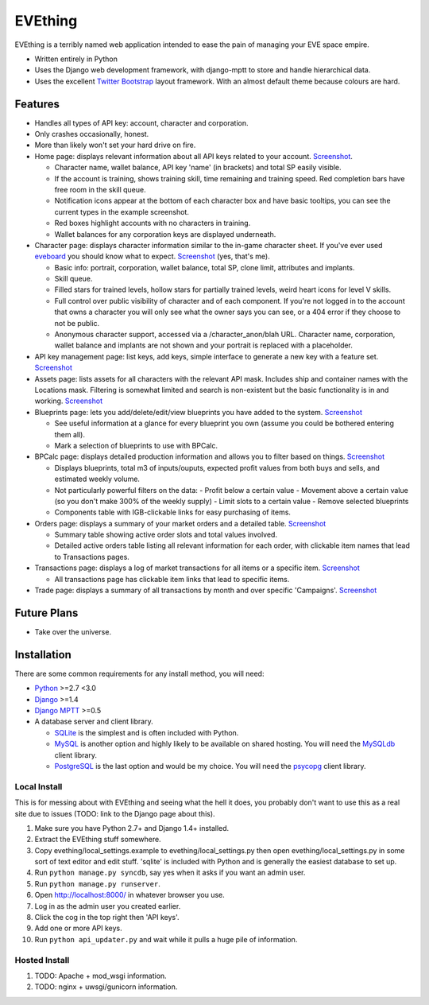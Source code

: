 ========
EVEthing
========

EVEthing is a terribly named web application intended to ease the pain of managing your
EVE space empire.

- Written entirely in Python
- Uses the Django web development framework, with django-mptt to store and handle hierarchical
  data.
- Uses the excellent `Twitter Bootstrap <http://twitter.github.com/bootstrap/>`_ layout framework.
  With an almost default theme because colours are hard.

Features
========

- Handles all types of API key: account, character and corporation.

- Only crashes occasionally, honest.

- More than likely won't set your hard drive on fire.

- Home page: displays relevant information about all API keys related to your account.
  `Screenshot <https://github.com/madcowfred/evething/raw/develop/doc-images/home.png>`_.
  
  + Character name, wallet balance, API key 'name' (in brackets) and total SP easily
    visible.
  + If the account is training, shows training skill, time remaining and training
    speed. Red completion bars have free room in the skill queue.
  + Notification icons appear at the bottom of each character box and have basic
    tooltips, you can see the current types in the example screenshot.
  + Red boxes highlight accounts with no characters in training.
  + Wallet balances for any corporation keys are displayed underneath.

- Character page: displays character information similar to the in-game character sheet.
  If you've ever used `eveboard <http://eveboard.com>`_ you should know what to expect.
  `Screenshot <https://github.com/madcowfred/evething/raw/develop/doc-images/character.png>`_
  (yes, that's me).

  + Basic info: portrait, corporation, wallet balance, total SP, clone limit, attributes and
    implants.
  + Skill queue.
  + Filled stars for trained levels, hollow stars for partially trained levels, weird heart icons for
    level V skills.
  + Full control over public visibility of character and of each component. If you're not
    logged in to the account that owns a character you will only see what the owner says
    you can see, or a 404 error if they choose to not be public.
  + Anonymous character support, accessed via a /character_anon/blah URL. Character name,
    corporation, wallet balance and implants are not shown and your portrait is replaced
    with a placeholder.

- API key management page: list keys, add keys, simple interface to generate a new key with
  a feature set. `Screenshot <https://github.com/madcowfred/evething/raw/develop/doc-images/apikeys.png>`_

- Assets page: lists assets for all characters with the relevant API mask. Includes ship
  and container names with the Locations mask. Filtering is somewhat limited and search is
  non-existent but the basic functionality is in and working.
  `Screenshot <https://github.com/madcowfred/evething/raw/develop/doc-images/assets.png>`_

- Blueprints page: lets you add/delete/edit/view blueprints you have added to the system.
  `Screenshot <https://github.com/madcowfred/evething/raw/develop/doc-images/blueprints.png>`_
  
  + See useful information at a glance for every blueprint you own (assume you could be
    bothered entering them all).
  + Mark a selection of blueprints to use with BPCalc.

- BPCalc page: displays detailed production information and allows you to filter based on
  things. `Screenshot <https://github.com/madcowfred/evething/raw/develop/doc-images/bpcalc.png>`_

  + Displays blueprints, total m3 of inputs/ouputs, expected profit values from both buys
    and sells, and estimated weekly volume.
  + Not particularly powerful filters on the data:
    - Profit below a certain value
    - Movement above a certain value (so you don't make 300% of the weekly supply)
    - Limit slots to a certain value
    - Remove selected blueprints
  + Components table with IGB-clickable links for easy purchasing of items.

- Orders page: displays a summary of your market orders and a detailed table.
  `Screenshot <https://github.com/madcowfred/evething/raw/develop/doc-images/orders.png>`_

  + Summary table showing active order slots and total values involved.
  + Detailed active orders table listing all relevant information for each order, with
    clickable item names that lead to Transactions pages.

- Transactions page: displays a log of market transactions for all items or a specific
  item. `Screenshot <https://github.com/madcowfred/evething/raw/develop/doc-images/transactions.png>`_

  + All transactions page has clickable item links that lead to specific items.

- Trade page: displays a summary of all transactions by month and over specific 'Campaigns'.
  `Screenshot <https://github.com/madcowfred/evething/raw/develop/doc-images/trade.png>`_
   

Future Plans
============

- Take over the universe.

Installation
============

There are some common requirements for any install method, you will need:

- `Python <http://www.python.org>`_ >=2.7 <3.0
- `Django <http://www.djangoproject.com>`_ >=1.4
- `Django MPTT <https://github.com/django-mptt/django-mptt/>`_ >=0.5
- A database server and client library.
  
  + `SQLite <http://www.sqlite.org>`_ is the simplest and is often included with Python.
  + `MySQL <http://www.mysql.com>`_ is another option and highly likely to be available on
    shared hosting. You will need the `MySQLdb <http://mysql-python.sourceforge.net/MySQLdb.html>`_
    client library.
  + `PostgreSQL <http://www.postgresql.org>`_ is the last option and would be my choice.
    You will need the `psycopg <http://initd.org/psycopg/>`_ client library.

Local Install
-------------
This is for messing about with EVEthing and seeing what the hell it does, you probably
don't want to use this as a real site due to issues (TODO: link to the Django page about
this).

#. Make sure you have Python 2.7+ and Django 1.4+ installed.
#. Extract the EVEthing stuff somewhere.
#. Copy evething/local_settings.example to evething/local_settings.py then open
   evething/local_settings.py in some sort of text editor and edit stuff. 'sqlite' is
   included with Python and is generally the easiest database to set up.
#. Run ``python manage.py syncdb``, say yes when it asks if you want an admin user.
#. Run ``python manage.py runserver``.
#. Open http://localhost:8000/ in whatever browser you use.
#. Log in as the admin user you created earlier.
#. Click the cog in the top right then 'API keys'.
#. Add one or more API keys.
#. Run ``python api_updater.py`` and wait while it pulls a huge pile of information.

Hosted Install
--------------
#. TODO: Apache + mod_wsgi information.
#. TODO: nginx + uwsgi/gunicorn information.
